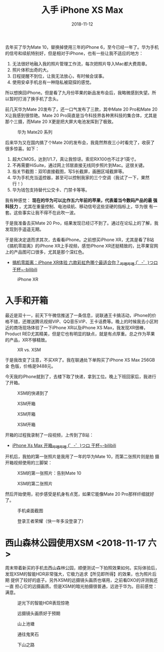 #+TITLE: 入手 iPhone XS Max
#+DATE: 2018-11-12

去年买了华为Mate 10，替换掉使用三年的iPhone 6，至今已经一年了。华为手机
的信号和续航特别好，但是相对于iPhone，也有一些让我不适应的地方：
1. 无法很好地融入我的照片管理工作流，每次把照片导入Mac都大费周章。
2. 照片体积出奇的大。
3. 日程提醒不到位，让我无法放心，有时候会误事。
4. 使用安卓手机总有一种隐私被窥探的感觉。
   
所以想换回iPhone。但是看了九月份苹果的新品发布会后，我略微感到失望。所
以暂时打消了换手机了念头。

前几天华为Mate 20发布了，还一口气发布了三款，其中Mate 20 Pro和Mate 20
X让我感到很惊艳。Mate 20 Pro简直是当今科技界各种黑科技的集合体，尤其是
那个三摄，而Mate 20 X更是把大屏大电池发挥到了极致。
#+CAPTION: 华为 Mate20 系列
[[../static/imgs/1811-iphone-xs-max/mate20.jpg]]

后来华为又在国内搞了个Mate 20的发布会，我竟然熬夜三小时看完了，收获了
很多惊喜。如下：
1. 超大CMOS，达到1/1.7，真让我惊讶。索尼RX100也不过才1英寸。
2. 不再需要HiSuite，通过网上邻居直接无线同步照片到Mac。这很关键。
3. 指关节截图：双叩直接截图，写S长截屏，画圈区域截屏等。
4. 华为手机充当遥控器，甚至可以控制我家的三个空调（我试了一下，果然行！）
5. 华为钱包支持替代公交卡、门禁卡等等。

我有种感觉： *现在的华为可以比作五六年前的苹果，代表着当今数码产品的最
强科技力* 。尤其在重量控制、电池续航、移动信号这些坚硬的指标上，华为很
有一套。这些事实让我不得不在此吹一波。

于是我准备去买Mate 20 Pro，结果发现已经订不到了。通过在论坛上的了解，我
发现到手遥遥无期。

于是我决定退而求其次，去看看iPhone。之前想买iPhone XR，尤其是看了B站
《搞机零距离》的iPhone XR上手视频，感觉iPhone XR还挺精致的，比苹果官网
上的产品图可口很多，尤其是那个深红色。
- [[https://www.bilibili.com/video/av34103164/][搞机零距离：iPhone XR体验 六款彩虹色哪个最适合你？_哔哩哔哩 (゜-゜)つロ 干杯~-bilibili]]

#+CAPTION: iPhone XR
[[../static/imgs/1811-iphone-xs-max/iphone-xr.jpg]]

* 入手和开箱
最近是双十一，前天下午微信推送了一条信息，说联通王卡搞活动，iPhone的价
格不错，还赠送腾讯视频VIP、QQ音乐VIP、王卡话费等。晚上的时候我去小区附
近的商场现场体验了一下iPhone XR以及iPhone XS Max，我发现XR很棒，
Product RED尤其精美，但是它也有明显的缺点，就是有点厚重。总之作为苹果
的产品，XR不够精致。
#+CAPTION: XR vs. XSM
[[../static/imgs/1811-iphone-xs-max/IMG_20181110_145758.jpg]]

于是我改变了注意，不买XR了。我在联通处下单购买了iPhone XS Max 256GB 金
色版，价格是9488元。

今天我的iPhone就到了，去楼下取了快递，拿到工位。晚上下班回家后，我进行
了开箱。
#+CAPTION: XSM的快递到了
[[../static/imgs/1811-iphone-xs-max/IMG_20181112_141654.jpg]]
#+CAPTION: XSM开箱
[[../static/imgs/1811-iphone-xs-max/DSC01879.jpg]]
#+CAPTION: XSM开箱
[[../static/imgs/1811-iphone-xs-max/DSC01882.jpg]]
#+CAPTION: XSM开箱
[[../static/imgs/1811-iphone-xs-max/DSC01883.jpg]]

开箱的过程我录制了一段视频，上传到了B站：
- [[https://www.bilibili.com/video/av36261293][iPhone Xs Max 开箱_哔哩哔哩 (゜-゜)つロ 干杯~-bilibili]]
  
开机后，我拍的第一张照片是我用了一年的华为Mate 10，而第二张照片则是拍
摄开箱视频使用的三脚架：
#+CAPTION: XSM的第一张照片：告别Mate 10
[[../static/imgs/1811-iphone-xs-max/IMG_0005.jpg]]
#+CAPTION: XSM的第二张照片
[[../static/imgs/1811-iphone-xs-max/IMG_0006.jpg]]

然后开始使用，初步感受是机身有点宽，如果它能像Mate 20 Pro那样纤细就好了。
#+CAPTION: 手机桌面截图
[[../static/imgs/1811-iphone-xs-max/IMG_0001.jpg]]
#+CAPTION: 登录王者荣耀（快一年多没登录了）
[[../static/imgs/1811-iphone-xs-max/IMG_0018.jpg]]
  
* 西山森林公园使用XSM <2018-11-17 六>
周末带着新买的手机去西山森林公园，顺便测试一下拍照效果如何。实际体验后，
发现XSM的智能HDR非常强大，它极力追求【所见即所得】的效果，也为照片后期
提供了较好的底子。另外XSM的远摄镜头画质也堪用，之前看DXO的评测我还一直
担心它的远摄画质。但是XSM的暗光拍摄很普通，远逊于华为。目前感觉：满意。
#+CAPTION: 逆光下的智能HDR表现惊艳
[[../static/imgs/1811-iphone-xs-max/IMG_0051.jpg]]
#+CAPTION: 远摄镜头画质好于预期
[[../static/imgs/1811-iphone-xs-max/IMG_0061.jpg]]
#+CAPTION: 山上池塘
[[../static/imgs/1811-iphone-xs-max/IMG_0067.jpg]]
#+CAPTION: 通往鬼笑石
[[../static/imgs/1811-iphone-xs-max/IMG_0109.jpg]]
#+CAPTION: 下山之路
[[../static/imgs/1811-iphone-xs-max/IMG_0121.jpg]]
